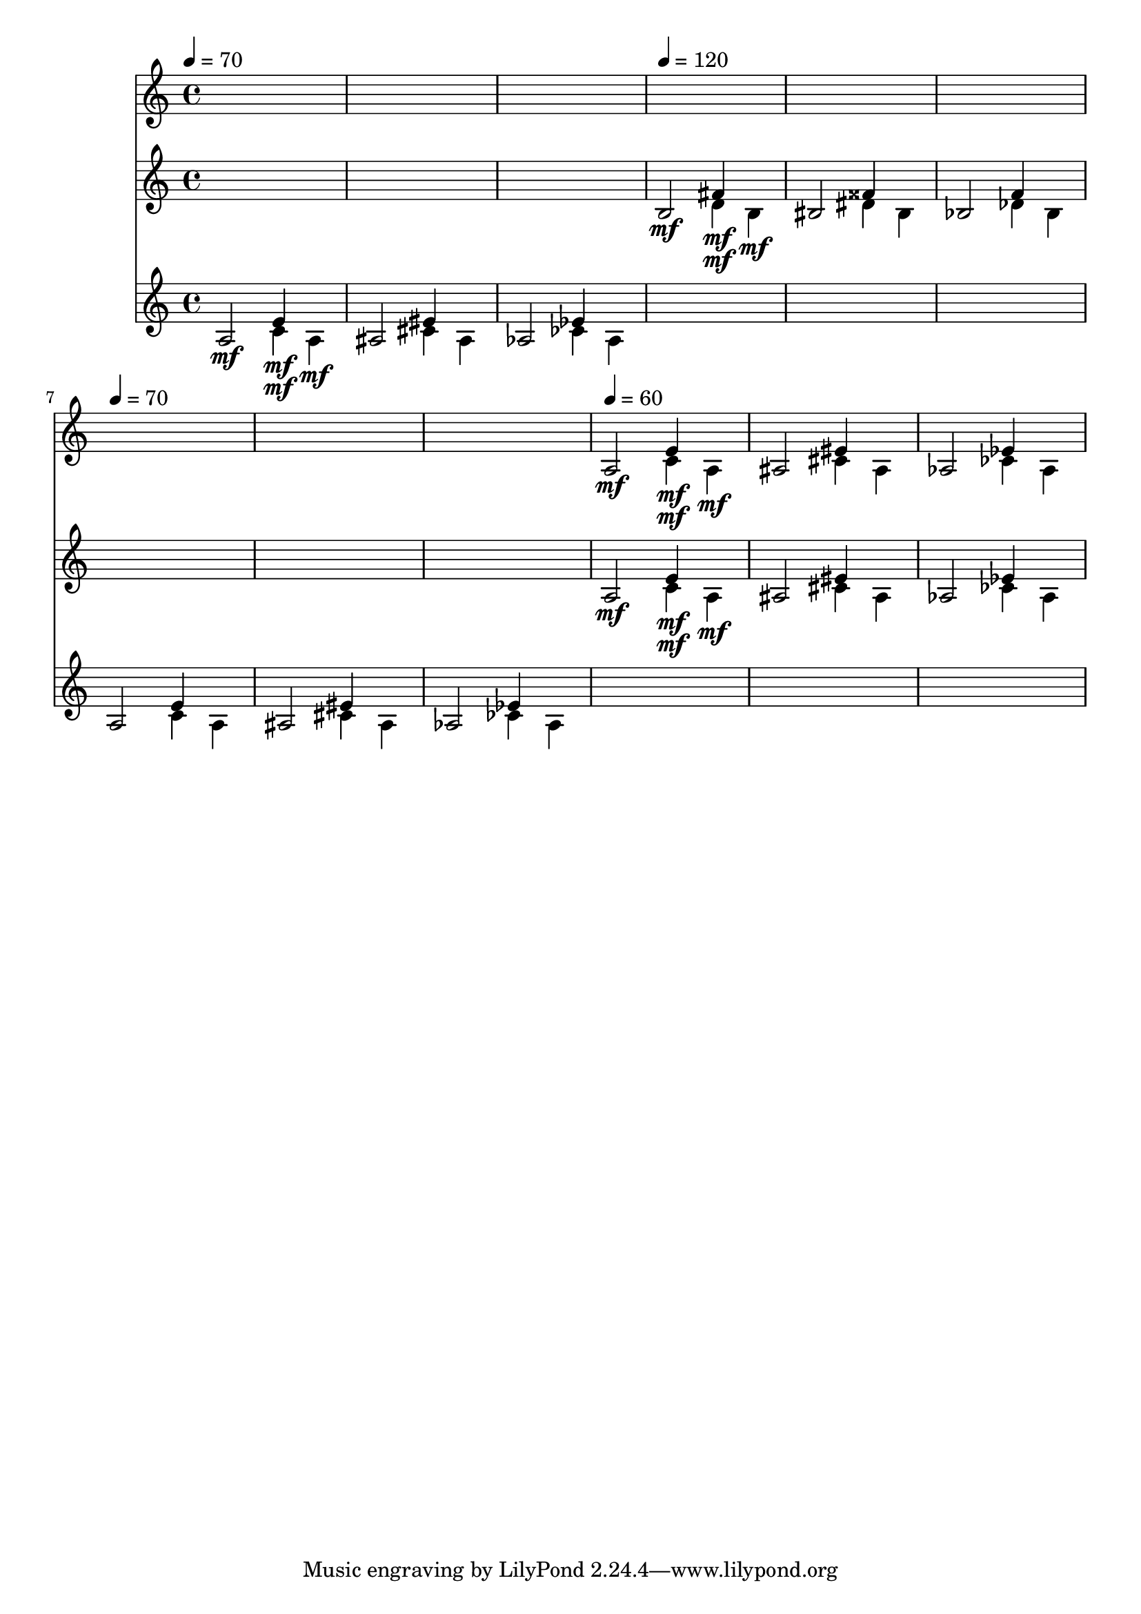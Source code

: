 \version "2.16.2"
\score {
 <<
\new Staff{
s1
s1
s1
s1
s1
s1
s1
s1
s1

\tempo 4=60
\set Staff.midiMinimumVolume = #0
\set Staff.midiMaximumVolume = #0.8
\set Staff.midiInstrument = #"acoustic grand"
<< { a2\mf } \\ { s2 c'4\mf } \\ { s2 e'4\mf } \\ { s2. a4\mf } \\ { s1 } \\ >>
<< { ais2 } \\ { s2 cis'4 } \\ { s2 eis'4 } \\ { s2. ais4 } \\ { s1 } \\ >>
<< { aes2 } \\ { s2 ces'4 } \\ { s2 ees'4 } \\ { s2. aes4 } \\ { s1 } \\ >>

}
\new Staff{
s1
s1
s1

\tempo 4=120
\set Staff.midiMinimumVolume = #0
\set Staff.midiMaximumVolume = #0.7
\set Staff.midiInstrument = #"violin"
<< { b2\mf } \\ { s2 d'4\mf } \\ { s2 fis'4\mf } \\ { s2. b4\mf } \\ { s1 } \\ >>
<< { bis2 } \\ { s2 dis'4 } \\ { s2 fisis'4 } \\ { s2. bis4 } \\ { s1 } \\ >>
<< { bes2 } \\ { s2 des'4 } \\ { s2 f'4 } \\ { s2. bes4 } \\ { s1 } \\ >>
s1
s1
s1

\set Staff.midiMinimumVolume = #0
\set Staff.midiMaximumVolume = #0.6
<< { a2\mf } \\ { s2 c'4\mf } \\ { s2 e'4\mf } \\ { s2. a4\mf } \\ { s1 } \\ >>
<< { ais2 } \\ { s2 cis'4 } \\ { s2 eis'4 } \\ { s2. ais4 } \\ { s1 } \\ >>
<< { aes2 } \\ { s2 ces'4 } \\ { s2 ees'4 } \\ { s2. aes4 } \\ { s1 } \\ >>

}
\new Staff{

\tempo 4=70
\clef treble
\time 4/4
\set Staff.midiMinimumVolume = #0
\set Staff.midiMaximumVolume = #1.0
\set Staff.midiInstrument = #"acoustic grand"
<< { a2\mf } \\ { s2 c'4\mf } \\ { s2 e'4\mf } \\ { s2. a4\mf } \\ { s1 } \\ >>
<< { ais2 } \\ { s2 cis'4 } \\ { s2 eis'4 } \\ { s2. ais4 } \\ { s1 } \\ >>
<< { aes2 } \\ { s2 ces'4 } \\ { s2 ees'4 } \\ { s2. aes4 } \\ { s1 } \\ >>
s1
s1
s1

\tempo 4=70
<< { a2 } \\ { s2 c'4 } \\ { s2 e'4 } \\ { s2. a4 } \\ { s1 } \\ >>
<< { ais2 } \\ { s2 cis'4 } \\ { s2 eis'4 } \\ { s2. ais4 } \\ { s1 } \\ >>
<< { aes2 } \\ { s2 ces'4 } \\ { s2 ees'4 } \\ { s2. aes4 } \\ { s1 } \\ >>
s1
s1
s1

}
>> 
\layout{ }
\midi {
\context {
\Score 
tempoWholesPerMinute = #(ly:make-moment 72 2)
}
}
}